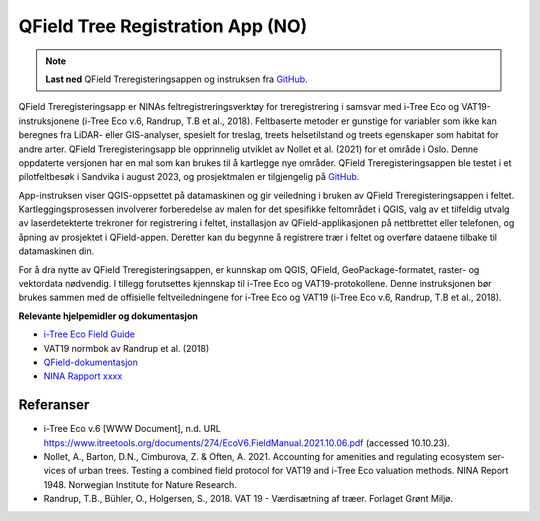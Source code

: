 =================================
QField Tree Registration App (NO)
=================================

.. note:: **Last ned** QField Treregisteringsappen og instruksen fra `GitHub <https://github.com/NINAnor/QGIS-treregistrering>`_.

QField Treregisteringsapp er NINAs feltregistreringsverktøy for treregistrering i samsvar med i-Tree Eco og VAT19-instruksjonene (i-Tree Eco v.6, Randrup, T.B et al., 2018). Feltbaserte metoder er gunstige for variabler som ikke kan beregnes fra LiDAR- eller GIS-analyser, spesielt for treslag, treets helsetilstand og treets egenskaper som habitat for andre arter. QField Treregisteringsapp ble opprinnelig utviklet av Nollet et al. (2021) for et område i Oslo. Denne oppdaterte versjonen har en mal som kan brukes til å kartlegge nye områder. QField Treregisteringsappen ble testet i et pilotfeltbesøk i Sandvika i august 2023, og prosjektmalen er tilgjengelig på `GitHub <https://github.com/NINAnor/QGIS-treregistrering>`_.

App-instruksen viser QGIS-oppsettet på datamaskinen og gir veiledning i bruken av QField Treregisteringsappen i feltet. Kartleggingsprosessen involverer forberedelse av malen for det spesifikke feltområdet i QGIS, valg av et tilfeldig utvalg av laserdetekterte trekroner for registrering i feltet, installasjon av QField-applikasjonen på nettbrettet eller telefonen, og åpning av prosjektet i QField-appen. Deretter kan du begynne å registrere trær i feltet og overføre dataene tilbake til datamaskinen din.

For å dra nytte av QField Treregisteringsappen, er kunnskap om QGIS, QField, GeoPackage-formatet, raster- og vektordata nødvendig. I tillegg forutsettes kjennskap til i-Tree Eco og VAT19-protokollene. Denne instruksjonen bør brukes sammen med de offisielle feltveiledningene for i-Tree Eco og VAT19 (i-Tree Eco v.6, Randrup, T.B et al., 2018).

**Relevante hjelpemidler og dokumentasjon**

- `i-Tree Eco Field Guide <https://www.itreetools.org/documents/274/EcoV6.FieldManual.2021.10.06.pdf>`_
- VAT19 normbok av Randrup et al. (2018)
- `QField-dokumentasjon <https://docs.qfield.org/>`_
- `NINA Rapport xxxx <lenke/kommer/her>`_

.. xlsx-table:: **Tabell 1.** Attributtskjema for treregistrering i QField appen
    :file: tbl/QField_treregisterinsapp_attribute_design.xlsx
    :header-rows: 1

Referanser
----------
- i-Tree Eco v.6 [WWW Document], n.d. URL https://www.itreetools.org/documents/274/EcoV6.FieldManual.2021.10.06.pdf (accessed 10.10.23).
- Nollet, A., Barton, D.N., Cimburova, Z. & Often, A. 2021. Accounting for amenities and regulating ecosystem ser-vices of urban trees. Testing a combined field protocol for VAT19 and i-Tree Eco valuation methods. NINA Report 1948. Norwegian Institute for Nature Research.
- Randrup, T.B., Bühler, O., Holgersen, S., 2018. VAT 19 - Værdisætning af træer. Forlaget Grønt Miljø.